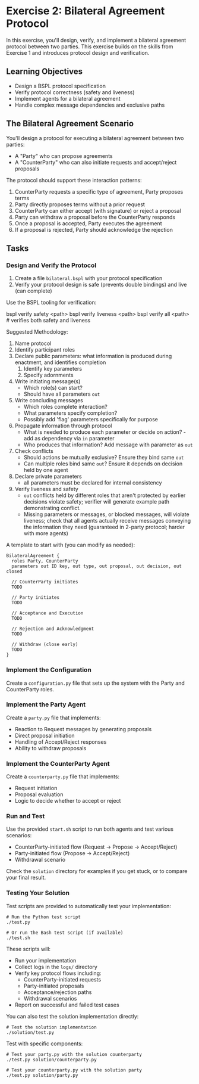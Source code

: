 * Exercise 2: Bilateral Agreement Protocol
In this exercise, you'll design, verify, and implement a bilateral agreement protocol between two parties.
This exercise builds on the skills from Exercise 1 and introduces protocol design and verification.

** Learning Objectives
- Design a BSPL protocol specification
- Verify protocol correctness (safety and liveness)
- Implement agents for a bilateral agreement
- Handle complex message dependencies and exclusive paths

** The Bilateral Agreement Scenario
You'll design a protocol for executing a bilateral agreement between two parties:
  - A "Party" who can propose agreements
  - A "CounterParty" who can also initiate requests and accept/reject proposals

The protocol should support these interaction patterns:
  1. CounterParty requests a specific type of agreement, Party proposes terms
  2. Party directly proposes terms without a prior request
  3. CounterParty can either accept (with signature) or reject a proposal
  4. Party can withdraw a proposal before the CounterParty responds
  5. Once a proposal is accepted, Party executes the agreement
  6. If a proposal is rejected, Party should acknowledge the rejection

** Tasks
*** Design and Verify the Protocol
1. Create a file =bilateral.bspl= with your protocol specification
2. Verify your protocol design is safe (prevents double bindings) and live (can complete)

Use the BSPL tooling for verification:

#+begin_example sh
bspl verify safety <path>
bspl verify liveness <path>
bspl verify all <path>      # verifies both safety and liveness
#+end_example

Suggested Methodology:

1. Name protocol
2. Identify participant roles
3. Declare public parameters: what information is produced during enactment, and identifies completion
   1. Identify key parameters
   2. Specify adornments
4. Write initiating message(s)
   - Which role(s) can start?
   - Should have all parameters ~out~
5. Write concluding messages
   - Which roles complete interaction?
   - What parameters specify completion?
   - Possibly add 'flag' parameters specifically for purpose
6. Propagate information through protocol
   - What is needed to produce each parameter or decide on action? - add as dependency via ~in~ parameter
   - Who produces that information? Add message with parameter as ~out~
7. Check conflicts
   - Should actions be mutually exclusive? Ensure they bind same ~out~
   - Can multiple roles bind same ~out~? Ensure it depends on decision held by one agent
8. Declare private parameters
   - all parameters must be declared for internal consistency
9. Verify liveness and safety
   - ~out~ conflicts held by different roles that aren't protected by earlier decisions violate safety; verifier will generate example path demonstrating conflict.
   - Missing parameters or messages, or blocked messages, will violate liveness; check that all agents actually receive messages conveying the information they need (guaranteed in 2-party protocol; harder with more agents)

A template to start with (you can modify as needed):

#+begin_example
BilateralAgreement {
  roles Party, CounterParty
  parameters out ID key, out type, out proposal, out decision, out closed

  // CounterParty initiates
  TODO

  // Party initiates
  TODO

  // Acceptance and Execution
  TODO

  // Rejection and Acknowledgment
  TODO

  // Withdraw (close early)
  TODO
}
#+end_example

*** Implement the Configuration
Create a =configuration.py= file that sets up the system with the Party and CounterParty roles.

*** Implement the Party Agent
Create a =party.py= file that implements:
  - Reaction to Request messages by generating proposals
  - Direct proposal initiation
  - Handling of Accept/Reject responses
  - Ability to withdraw proposals

*** Implement the CounterParty Agent
Create a =counterparty.py= file that implements:
  - Request initiation
  - Proposal evaluation
  - Logic to decide whether to accept or reject

*** Run and Test
Use the provided =start.sh= script to run both agents and test various scenarios:
  - CounterParty-initiated flow
    (Request -> Propose -> Accept/Reject)
  - Party-initiated flow (Propose -> Accept/Reject)
  - Withdrawal scenario

Check the =solution= directory for examples if you get stuck, or to compare your final result.

*** Testing Your Solution
Test scripts are provided to automatically test your implementation:

#+begin_example
# Run the Python test script
./test.py

# Or run the Bash test script (if available)
./test.sh
#+end_example

These scripts will:
- Run your implementation
- Collect logs in the =logs/= directory
- Verify key protocol flows including:
  - CounterParty-initiated requests
  - Party-initiated proposals
  - Acceptance/rejection paths
  - Withdrawal scenarios
- Report on successful and failed test cases

You can also test the solution implementation directly:

#+begin_example
# Test the solution implementation
./solution/test.py
#+end_example

Test with specific components:

#+begin_example
# Test your party.py with the solution counterparty
./test.py solution/counterparty.py

# Test your counterparty.py with the solution party
./test.py solution/party.py
#+end_example